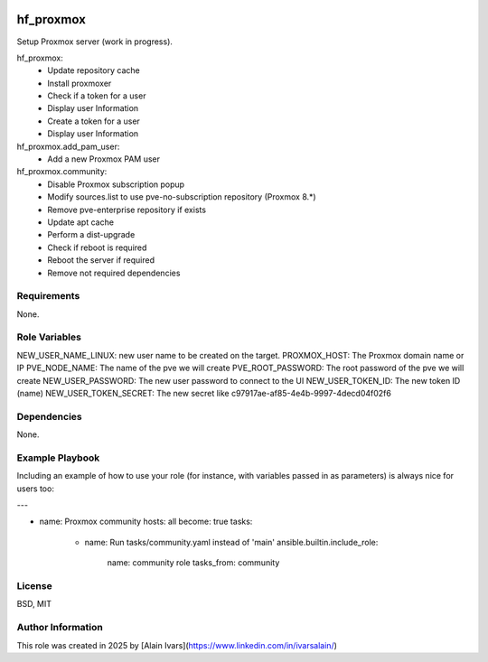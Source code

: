 
.. image:: https://api.travis-ci.org/alainivars/ansible-roles.svg?branch=master
    :target: http://travis-ci.org/alainivars/ansible-role
    :alt: Build status

hf_proxmox
==========
Setup Proxmox server (work in progress).

hf_proxmox:
    - Update repository cache
    - Install proxmoxer
    - Check if a token for a user
    - Display user Information
    - Create a token for a user
    - Display user Information

hf_proxmox.add_pam_user:
    - Add a new Proxmox PAM user

hf_proxmox.community:
    - Disable Proxmox subscription popup
    - Modify sources.list to use pve-no-subscription repository (Proxmox 8.*)
    - Remove pve-enterprise repository if exists
    - Update apt cache
    - Perform a dist-upgrade
    - Check if reboot is required
    - Reboot the server if required
    - Remove not required dependencies

Requirements
------------

None.

Role Variables
--------------

NEW_USER_NAME_LINUX: new user name to be created on the target.
PROXMOX_HOST: The Proxmox domain name or IP
PVE_NODE_NAME: The name of the pve we will create
PVE_ROOT_PASSWORD: The root password of the pve we will create
NEW_USER_PASSWORD: The new user password to connect to the UI
NEW_USER_TOKEN_ID: The new token ID (name)
NEW_USER_TOKEN_SECRET: The new secret like c97917ae-af85-4e4b-9997-4decd04f02f6

Dependencies
------------

None.

Example Playbook
----------------

Including an example of how to use your role (for instance, with variables passed in as parameters) is always nice for users too:

---

- name: Proxmox community
  hosts: all
  become: true
  tasks:
    - name: Run tasks/community.yaml instead of 'main'
      ansible.builtin.include_role:
        name: community role
        tasks_from: community

License
-------

BSD, MIT

Author Information
------------------

This role was created in 2025 by [Alain Ivars](https://www.linkedin.com/in/ivarsalain/)
